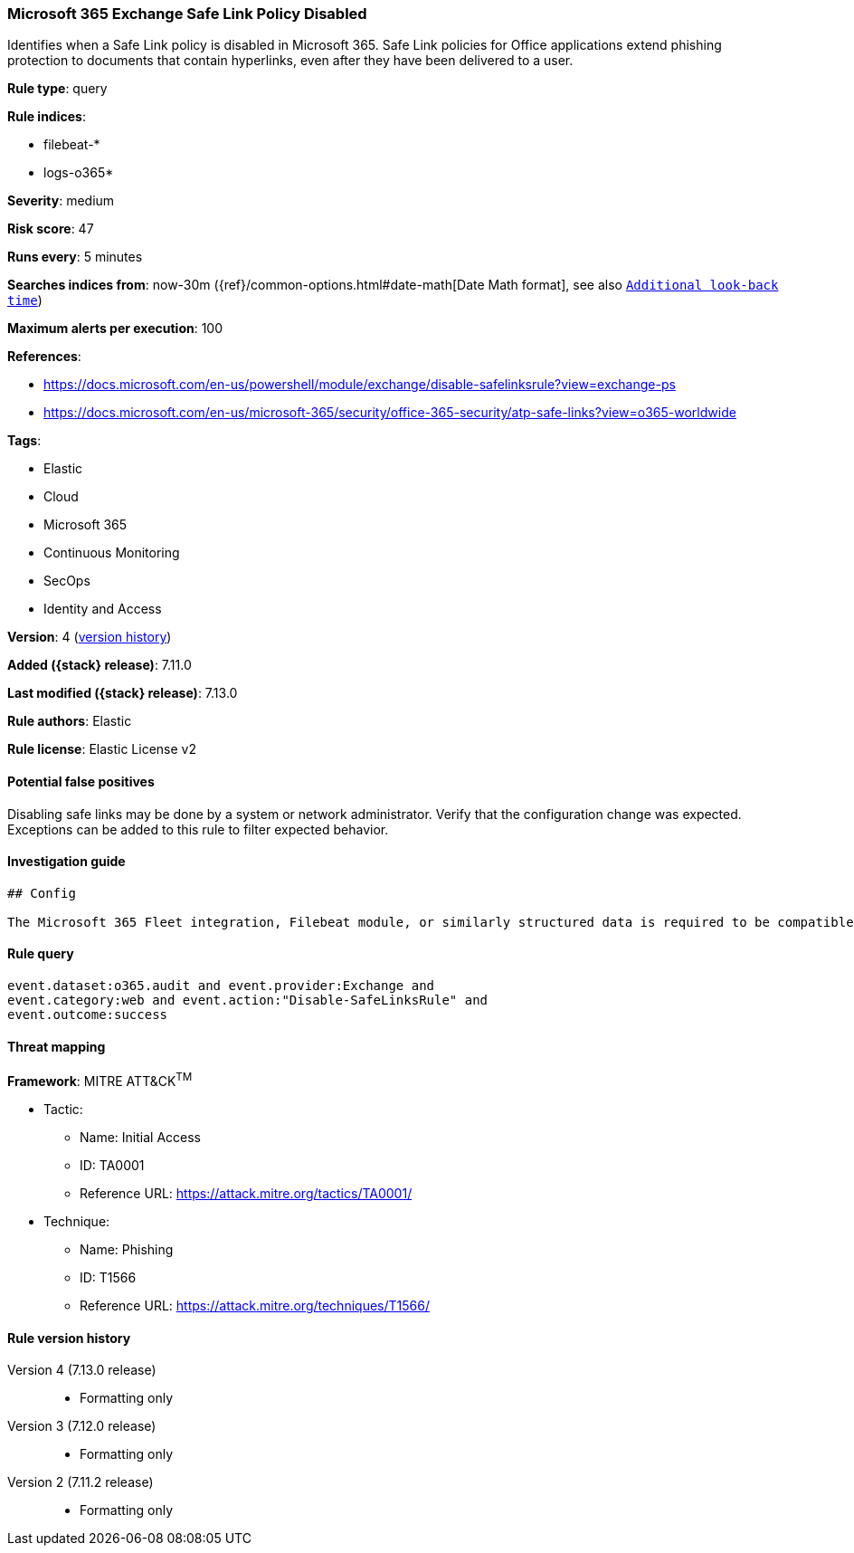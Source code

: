 [[microsoft-365-exchange-safe-link-policy-disabled]]
=== Microsoft 365 Exchange Safe Link Policy Disabled

Identifies when a Safe Link policy is disabled in Microsoft 365. Safe Link policies for Office applications extend phishing protection to documents that contain hyperlinks, even after they have been delivered to a user.

*Rule type*: query

*Rule indices*:

* filebeat-*
* logs-o365*

*Severity*: medium

*Risk score*: 47

*Runs every*: 5 minutes

*Searches indices from*: now-30m ({ref}/common-options.html#date-math[Date Math format], see also <<rule-schedule, `Additional look-back time`>>)

*Maximum alerts per execution*: 100

*References*:

* https://docs.microsoft.com/en-us/powershell/module/exchange/disable-safelinksrule?view=exchange-ps
* https://docs.microsoft.com/en-us/microsoft-365/security/office-365-security/atp-safe-links?view=o365-worldwide

*Tags*:

* Elastic
* Cloud
* Microsoft 365
* Continuous Monitoring
* SecOps
* Identity and Access

*Version*: 4 (<<microsoft-365-exchange-safe-link-policy-disabled-history, version history>>)

*Added ({stack} release)*: 7.11.0

*Last modified ({stack} release)*: 7.13.0

*Rule authors*: Elastic

*Rule license*: Elastic License v2

==== Potential false positives

Disabling safe links may be done by a system or network administrator. Verify that the configuration change was expected. Exceptions can be added to this rule to filter expected behavior.

==== Investigation guide


[source,markdown]
----------------------------------
## Config

The Microsoft 365 Fleet integration, Filebeat module, or similarly structured data is required to be compatible with this rule.
----------------------------------


==== Rule query


[source,js]
----------------------------------
event.dataset:o365.audit and event.provider:Exchange and
event.category:web and event.action:"Disable-SafeLinksRule" and
event.outcome:success
----------------------------------

==== Threat mapping

*Framework*: MITRE ATT&CK^TM^

* Tactic:
** Name: Initial Access
** ID: TA0001
** Reference URL: https://attack.mitre.org/tactics/TA0001/
* Technique:
** Name: Phishing
** ID: T1566
** Reference URL: https://attack.mitre.org/techniques/T1566/

[[microsoft-365-exchange-safe-link-policy-disabled-history]]
==== Rule version history

Version 4 (7.13.0 release)::
* Formatting only

Version 3 (7.12.0 release)::
* Formatting only

Version 2 (7.11.2 release)::
* Formatting only

